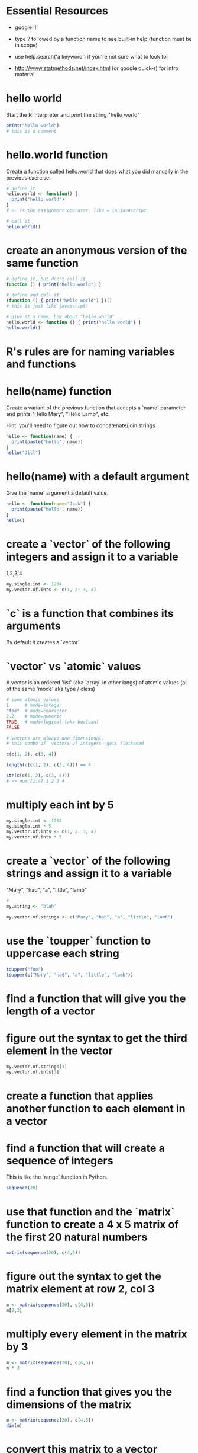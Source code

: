 * Essential Resources 
- google !!!

- type ? followed by a function name to see built-in help (function
  must be in scope)

- use help.search('a keyword') if you're not sure what to
  look for

- http://www.statmethods.net/index.html (or google quick-r) for intro material

* hello world
Start the R interpreter and print the string "hello world"

#+begin_src R
print("hello world") 
# this is a comment
#+end_src


* hello.world function
Create a function called hello.world that does what you did manually
in the previous exercise. 

#+begin_src R
# define it
hello.world <- function() { 
  print("hello world")
}
# <- is the assignment operator, like = in javascript

# call it 
hello.world()
#+end_src

* create an anonymous version of the same function
#+begin_src R
# define it, but don't call it
function () { print("hello world") }

# define and call it 
(function () { print("hello world") })()
# this is just like javascript!

# give it a name, how about "hello.world"
hello.world <- function () { print("hello world") }
hello.world()
#+end_src

* R's rules are for naming variables and functions
* hello(name) function
Create a variant of the previous function that accepts a `name`
parameter and prints "Hello Mary", "Hello Lamb", etc. 

Hint: you'll need to figure out how to concatenate/join strings

#+begin_src R
hello <- function(name) {
  print(paste("hello", name))
}
hello("Jill")

#+end_src

* hello(name) with a default argument
Give the `name` argument a default value.

#+begin_src R
hello <- function(name="Jack") {
  print(paste("hello", name))
}
hello()

#+end_src

* create a `vector` of the following integers and assign it to a variable
1,2,3,4
#+begin_src R
my.single.int <- 1234
my.vector.of.ints <- c(1, 2, 3, 4)
#+end_src
* `c` is a function that combines its arguments
By default it creates a `vector`
* `vector` vs `atomic` values 
A vector is an ordered 'list' (aka 'array' in other langs)
of atomic values (all of the same 'mode' aka type / class)
#+begin_src R
# some atomic values
1      # mode=integer
"foo"  # mode=character
2.2    # mode=numeric
TRUE   # mode=logical (aka boolean)
FALSE
#+end_src

#+begin_src R
# vectors are always one dimensional, 
# this combo of  vectors of integers  gets flattened 

c(c(1, 2), c(3, 4))

length(c(c(1, 2), c(3, 4))) == 4

str(c(c(1, 2), c(3, 4)))
# >> num [1:4] 1 2 3 4
#+end_src


* multiply each int by 5
#+begin_src R
my.single.int <- 1234
my.single.int * 5
my.vector.of.ints <- c(1, 2, 3, 4)
my.vector.of.ints * 5
#+end_src

* create a `vector` of the following strings and assign it to a variable
"Mary", "had", "a", "little", "lamb"

#+begin_src R
# 
my.string <- "blah"

my.vector.of.strings <- c("Mary", "had", "a", "little", "lamb")

#+end_src

* use the `toupper` function to uppercase each string
#+begin_src R
toupper("foo")
toupper(c("Mary", "had", "a", "little", "lamb"))
#+end_src

* find a function that will give you the length of a vector
* figure out the syntax to get the third element in the vector
#+begin_src R
my.vector.of.strings[3]
my.vector.of.ints[3]
#+end_src

* create a function that applies another function to each element in a vector
* find a function that will create a sequence of integers
This is like the `range` function in Python.

#+begin_src R
sequence(20)
#+end_src

* use that function and the `matrix` function to create a 4 x 5 matrix of the first 20 natural numbers
#+begin_src R
matrix(sequence(20), c(4,5))
#+end_src

* figure out the syntax to get the matrix element at row 2, col 3
#+begin_src R
m <- matrix(sequence(20), c(4,5))
m[2,3]
#+end_src

* multiply every element in the matrix by 3
#+begin_src R
m <- matrix(sequence(20), c(4,5))
m * 3
#+end_src
 
* find a function that gives you the dimensions of the matrix
#+begin_src R
m <- matrix(sequence(20), c(4,5))
dim(m)
#+end_src

* convert this matrix to a vector
#+begin_src R
m <- matrix(sequence(20), c(4,5))
c(m)
#+end_src

* create a `logical` (boolean) matrix of the same size 
... that indicates whether the elements in our first matrix are > 13
#+begin_src R
m <- matrix(sequence(20), c(4,5))
m > 13
#+end_src

* use the logical matrix to take a subset of our first matrix
... where the condition is true
... and where it is false
#+begin_src R
m <- matrix(sequence(20), c(4,5))
m[m > 13]
#or 
m2 <- m > 13
m[m2]
m[!m2]
#+end_src

* what are the type and dimensions of the subset
#+begin_src R
m <- matrix(sequence(20), c(4,5))
m2 <- m > 13
str(m[m2])
#+end_src

* figure out how to create a random sample of 100 integers
#+begin_src R
rnorm(100)
#+end_src

* take a random sample of five elements from your first matrix

#+begin_src R
sample(m, 5)
#+end_src

* find a way to sort the result of that sampling

#+begin_src R
sort(sample(m, 5))
#+end_src

* create a `list` that contains the letters of English and 
... and their position in the alphabet as separate fields

hint: letters is a constant built-in to R
#+begin_src R
list(positions=1:length(letters), letters=letters)
#+end_src
* create a `data.frame` of the same data

#+begin_src R
data.frame(positions=1:length(letters), letters=letters)
#+end_src

* find the built-in dataset `swiss` and the help information about it
* what are the `type`, `dimensions`, `structure`, and `dimension names` of this dataset
* figure out how to access each column of this dataset individually
* show the first and last six elements of this dataset
hint: there are built in functions that will do this for you
* what are the types of the columns in `swiss`
* create a subset of swiss that only includes the columns Catholic and Fertility
* create a subset only showing the regions that are at least 50% Catholic
* use the functions that Isabella mentioned to examine the swiss data
* look at the `airquality` built-in dataset and create a subset without the NA Ozone values removed
* plot the various dimensions of the airquality dataset
* advanced exercise
  - work in groups to choose some line-based log data (like apache logs, syslog, etc.)
  - use `awk`, `perl`, `sed` or similar to select a subset (match a regular expression) and output csv
  - save the output into a csv file and then import into R
  - use what you've learnt so far to explore, summarize and plot the data 
